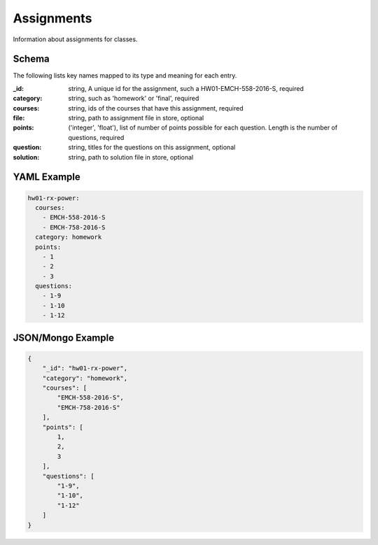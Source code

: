 Assignments
===========
Information about assignments for classes.

Schema
------
The following lists key names mapped to its type and meaning for each entry.

:_id: string, A unique id for the assignment, such a HW01-EMCH-558-2016-S, required
:category: string, such as 'homework' or 'final', required
:courses: string, ids of the courses that have this assignment, required
:file: string, path to assignment file in store, optional
:points: ('integer', 'float'), list of number of points possible for each question. Length is the number of questions, required
:question: string, titles for the questions on this assignment, optional
:solution: string, path to solution file in store, optional


YAML Example
------------

.. code-block:: yaml

	hw01-rx-power:
	  courses:
	    - EMCH-558-2016-S
	    - EMCH-758-2016-S
	  category: homework
	  points:
	    - 1
	    - 2
	    - 3
	  questions:
	    - 1-9
	    - 1-10
	    - 1-12


JSON/Mongo Example
------------------

.. code-block:: json

	{
	    "_id": "hw01-rx-power",
	    "category": "homework",
	    "courses": [
	        "EMCH-558-2016-S",
	        "EMCH-758-2016-S"
	    ],
	    "points": [
	        1,
	        2,
	        3
	    ],
	    "questions": [
	        "1-9",
	        "1-10",
	        "1-12"
	    ]
	}
